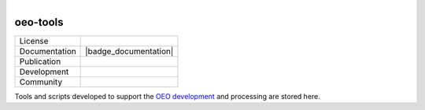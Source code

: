
.. figure:: https://user-images.githubusercontent.com/14353512/185425447-85dbcde9-f3a2-4f06-a2db-0dee43af2f5f.png
    :align: left
    :target: https://github.com/rl-institut/super-repo/
    :alt: Repo logo

=========
oeo-tools
=========

.. list-table::
   :widths: auto

   * - License
     - |badge_license|
   * - Documentation
     - |badge_documentation|
   * - Publication
     -
   * - Development
     - |badge_issue_open| |badge_issue_closes| |badge_pr_open| |badge_pr_closes|
   * - Community
     - |badge_contributing| |badge_contributors| |badge_repo_counts|

Tools and scripts developed to support the `OEO development <https://github.com/OpenEnergyPlatform/ontology>`_ and processing are stored here.


.. |badge_license| image:: https://img.shields.io/github/license/OpenEnergyPlatform/oeo-tools
    :target: LICENSE.txt
    :alt: License

.. |badge_documentation| image::
    :target:
    :alt: Documentation

.. |badge_contributing| image:: https://img.shields.io/badge/contributions-welcome-brightgreen.svg?style=flat
    :alt: contributions

.. |badge_repo_counts| image:: http://hits.dwyl.com/OpenEnergyPlatform/oeo-tools.svg
    :alt: counter

.. |badge_contributors| image:: https://img.shields.io/badge/all_contributors-1-orange.svg?style=flat-square
    :alt: contributors

.. |badge_issue_open| image:: https://img.shields.io/github/issues-raw/OpenEnergyPlatform/oeo-tools
    :alt: open issues

.. |badge_issue_closes| image:: https://img.shields.io/github/issues-closed-raw/OpenEnergyPlatform/oeo-tools
    :alt: closes issues

.. |badge_pr_open| image:: https://img.shields.io/github/issues-pr-raw/OpenEnergyPlatform/oeo-tools
    :alt: closes issues

.. |badge_pr_closes| image:: https://img.shields.io/github/issues-pr-closed-raw/OpenEnergyPlatform/oeo-tools
    :alt: closes issues